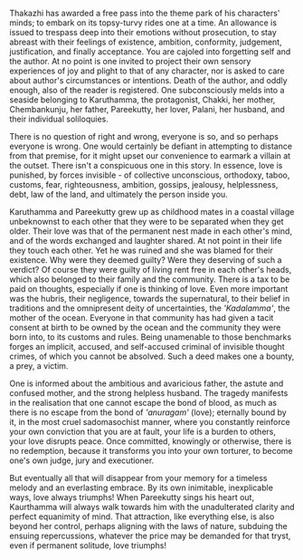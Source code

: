 #+BEGIN_COMMENT
.. title: Chemeen - book review
.. slug: chemeen-review
.. date: 2025-01-17 11:30:15 UTC+05:30
.. tags: review
.. category: English
.. link: 
.. description: 
.. type: text
.. status: 
#+END_COMMENT

Thakazhi has awarded a free pass into the theme park of his characters' minds;
to embark on its topsy-turvy rides one at a time. An allowance is issued to
trespass deep into their emotions without prosecution, to stay abreast with
their feelings of existence, ambition, conformity, judgement, justification, and
finally acceptance. You are cajoled into forgetting self and the author. At no
point is one invited to project their own sensory experiences of joy and plight
to that of any character, nor is asked to care about author's circumstances or
intentions. Death of the author, and oddly enough, also of the reader is
registered. One subconsciously melds into a seaside belonging to Karuthamma, the
protagonist, Chakki, her mother, Chembankunju, her father, Pareekutty, her
lover, Palani, her husband, and their individual soliloquies.

There is no question of right and wrong, everyone is so, and so perhaps everyone
is wrong. One would certainly be defiant in attempting to distance from that
premise, for it might upset our convenience to earmark a villain at the outset.
There isn't a conspicuous one in this story. In essence, love is punished, by
forces invisible - of collective unconscious, orthodoxy, taboo, customs, fear,
righteousness, ambition, gossips, jealousy, helplessness, debt, law of the land,
and ultimately the person inside you.

Karuthamma and Pareekutty grew up as childhood mates in a coastal village
unbeknownst to each other that they were to be separated when they get older.
Their love was that of the permanent nest made in each other's mind, and of the
words exchanged and laughter shared. At not point in their life they touch each
other.  Yet he was ruined and she was blamed for their existence. Why were they
deemed guilty? Were they deserving of such a verdict? Of course they were guilty
of living rent free in each other's heads, which also belonged to their family
and the community. There is a tax to be paid on thoughts, especially if one is
thinking of love. Even more important was the hubris, their negligence, towards
the supernatural, to their belief in traditions and the omnipresent deity of
uncertainties, the /'Kadalamma'/, the mother of the ocean. Everyone in that
community has had given a tacit consent at birth to be owned by the ocean and
the community they were born into, to its customs and rules. Being unamenable
to those benchmarks forges an implicit, accused, and self-accused criminal of
invisible thought crimes, of which you cannot be absolved. Such a deed makes one
a bounty, a prey, a victim.

One is informed about the ambitious and avaricious father, the astute and
confused mother, and the strong helpless husband. The tragedy manifests in the
realisation that one cannot escape the bond of blood, as much as there is no
escape from the bond of /'anuragam'/ (love); eternally bound by it, in the most
cruel sadomasochist manner, where you constantly reinforce your own conviction
that you are at fault, your life is a burden to others, your love disrupts
peace. Once committed, knowingly or otherwise, there is no redemption, because
it transforms you into your own torturer, to become one's own judge, jury and
executioner.

But eventually all that will disappear from your memory for a timeless melody
and an everlasting embrace. By its own inimitable, inexplicable ways, love
always triumphs! When Pareekutty sings his heart out, Kaurthamma will always
walk towards him with the unadulterated clarity and perfect equanimity of
mind. That attraction, like everything else, is also beyond her control, perhaps
aligning with the laws of nature, subduing the ensuing repercussions, whatever
the price may be demanded for that tryst, even if permanent solitude, love
triumphs!
